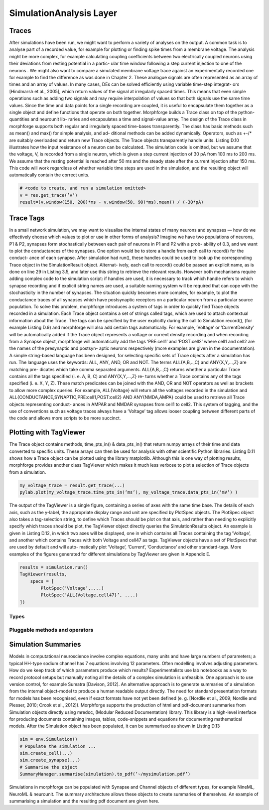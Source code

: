 SimulationAnalysis Layer
========================


Traces
------
After simulations have been run, we might want to perform a variety
of analyses on the output. A common task is to analyse part of a recorded value, for
example for plotting or finding spike times from a membrane voltage. The analysis
might be more complex, for example calculating coupling coefficients between two
electrically coupled neurons using their deviations from resting potential in a partic-
ular time window following a step current injection to one of the neurons . We might
also want to compare a simulated membrane voltage trace against an experimentally
recorded one for example to find the difference as was done in Chapter 2.
These analogue signals are often represented as an array of times and an array of
values. In many cases, DEs can be solved efficiently using variable time-step integrat-
ors [Hindmarsh et al., 2005], which return values of the signal at irregularly spaced
times. This means that even simple operations such as adding two signals and may
require interpolation of values so that both signals use the same time values. Since
the time and data points for a single recording are coupled, it is useful to encapsulate
them together as a single object and define functions that operate on both together.
Morphforge builds a Trace class on top of the python-quantities and neurounit lib-
raries and encapsulates a time and signal-value array. The design of the Trace class
in morphforge supports both regular and irregularly spaced time-bases transparently.
The class has basic methods such as mean() and max() for simple analysis, and ad-
ditional methods can be added dynamically. Operators, such as +-/* are suitably
overloaded and return new Trace objects. The Trace objects transparently handle
units.
Listing D.10 illustrates how the input resistance of a neuron can be calculated. The
simulation code is omitted, but we assume that the voltage, V, is recorded from a
single neuron, which is given a step current injection of 30 pA from 100 ms to 200 ms.
We assume that the resting potential is reached after 50 ms and the steady state after
the current injection after 150 ms. This code will work regardless of whether variable
time steps are used in the simulation, and the resulting object will automatically
contain the correct units.

.. code-block:: python

    # <code to create, and run a simulation omitted>
    v = res.get_trace(’v’)
    result=(v.window(150, 200)*ms - v.window(50, 90)*ms).mean() / (-30*pA)



Trace Tags
-----------------

In a small network simulation, we may want to visualise the internal states of many
neurons and synapses — how do we effectively choose which values to plot or use
in other forms of analysis? Imagine we have two populations of neurons, P1 & P2,
synapses form stochastically between each pair of neurons in P1 and P2 with a prob-
ability of 0.3, and we want to plot the conductances of the synapses.
One option would be to store a handle from each call to record() for the conduct-
ance of each synapse. After simulation had run(), these handles could be used to
look up the corresponding Trace object in the SimulationResult object. Alternat-
ively, each call to record() could be passed an explicit name, as is done on line 29
in Listing 3.5, and later use this string to retrieve the relevant results. However both
mechanisms require adding complex code to the simulation script: if handles are
used, it is necessary to track which handle refers to which synapse recording and if
explicit string names are used, a suitable naming system will be required that can
cope with the stochasticity in the number of synapses. The situation quickly becomes
more complex, for example, to plot the conductance traces of all synapses which have
postsynaptic receptors on a particular neuron from a particular source population.
To solve this problem, morphforge introduces a system of tags in order to quickly
find Trace objects recorded in a simulation. Each Trace object contains a set of strings
called tags, which are used to attach contextual information about the Trace. The
tags can be specified by the user explicitly during the call to Simulation.record(),
(for example Listing D.9) and morphforge will also add certain tags automatically.
For example, ’Voltage’ or ’CurrentDensity’ will be automatically added if the
Trace object represents a voltage or current density recording and when recording
from a Synapse object, morphforge will automatically add the tags ’PRE:cell1’ and
’POST:cell2’ where cell1 and cell2 are the names of the presynaptic and postsyn-
aptic neurons respectively (more examples are given in the documentation).
A simple string-based language has been designed, for selecting specific sets of
Trace objects after a simulation has run. The language uses the keywords: ALL, ANY,
AND, OR and NOT. The terms ALL{A,B,..,C} and ANY{X,Y,...,Z} are matching pre-
dicates which take comma separated arguments. ALL{A,B,..,C} returns whether a
particular Trace contains all the tags specified (i. e. A, B, C) and ANY{X,Y,...,Z} re-
turns whether a Trace contains any of the tags specified (i. e. X, Y, Z). These match
predicates can be joined with the AND, OR and NOT operators as well as brackets to
allow more complex queries. For example, ALL{Voltage} will return all the voltages
recorded in the simulation and ALL{CONDUCTANCE,SYNAPTIC,PRE:cell1,POST:cell2}
AND ANY{NMDA,AMPA} could be used to retrieve all Trace objects representing conduct-
ances in AMPAR and NMDAR synapses from cell1 to cell2.
This system of tagging, and the use of conventions such as voltage traces always have
a ’Voltage’ tag allows looser coupling between different parts of the code and allows
more scripts to be more succinct.


Plotting with TagViewer
------------------------

The Trace object contains methods, time_pts_in() & data_pts_in() that return
numpy arrays of their time and data converted to specific units. These arrays can then
be used for analysis with other scientific Python libraries. Listing D.11 shows how a
Trace object can be plotted using the library matplotlib. Although this is one way of
plotting results, morphforge provides another class TagViewer which makes it much
less verbose to plot a selection of Trace objects from a simulation.

.. code-block:: python

    my_voltage_trace = result.get_trace(...)
    pylab.plot(my_voltage_trace.time_pts_in(’ms’), my_voltage_trace.data_pts_in(’mV’) )

    

The output of the TagViewer is a single figure, containing a series of axes with the
same time base. The details of each axis, such as the y-label, the appropriate display
range and unit are specified by PlotSpec objects. The PlotSpec object also takes a
tag-selection string, to define which Traces should be plot on that axis, and rather
than needing to explicitly specify which traces should be plot, the TagViewer object
directly queries the SimulationResults object. An example is given in Listing D.12,
in which two axes will be displayed, one in which contains all Traces containing the
tag ’Voltage’, and another which contains Traces with both Voltage and cell47 as tags.
TagViewer objects have a set of PlotSpecs that are used by default and will auto-
matically plot ’Voltage’, ’Current’, ’Conductance’ and other standard-tags. More
examples of the figures generated for different simulations by TagViewer are given in
Appendix E.


.. code-block:: python

    results = simulation.run()
    TagViewer(results,
        specs = [
            PlotSpec(’Voltage’,....)
            PlotSpec(’ALL{Voltage,cell47}’, ....)
    ])







Types
~~~~~~

Pluggable methods and operators
~~~~~~~~~~~~~~~~~~~~~~~~~~~~~~~~




Simulation Summaries
--------------------
Models in computational neuroscience involve complex equations, many units and
have large numbers of parameters; a typical HH-type sodium channel has 7 equations
involving 12 parameters. Often modelling involves adjusting parameters. How do
we keep track of which parameters produce which results? Experimentalists use lab
notebooks as a way to record protocol setups but manually noting all the details
of a complex simulation is unfeasible. One approach is to use version control, for
example Sumatra [Davison, 2012]. An alternative approach is to generate summaries
of a simulation from the internal object-model to produce a human readable output
directly. The need for standard presentation formats for models has been recognised,
even if exact formats have not yet been defined (e. g. [Nordlie et al., 2009; Nordlie
and Plesser, 2010; Crook et al., 2012]).
Morphforge supports the production of html and pdf-document summaries from
Simulation objects directly using mredoc, (Modular Reduced Documentation) library.
This library is a high-level interface for producing documents containing images,
tables, code-snippets and equations for documenting mathematical models. After the
Simulation object has been populated, it can be summarised as shown in Listing D.13


.. code-block:: python 

    sim = env.Simulation()
    # Populate the simulation ...
    sim.create_cell(...)
    sim.create_synapse(...)
    # Summarise the object
    SummaryManager.summarise(simulation).to_pdf(’~/mysimulation.pdf’)

Simulations in morphforge can be populated with Synapse and Channel objects of
different types, for example NineML, NeuroML & neurounit. The summary architecture
allows these objects to create summaries of themselves. An example of summarising
a simulation and the resulting pdf document are given here.

.. todo::

    Copy example-pdf from Thesis to here.


